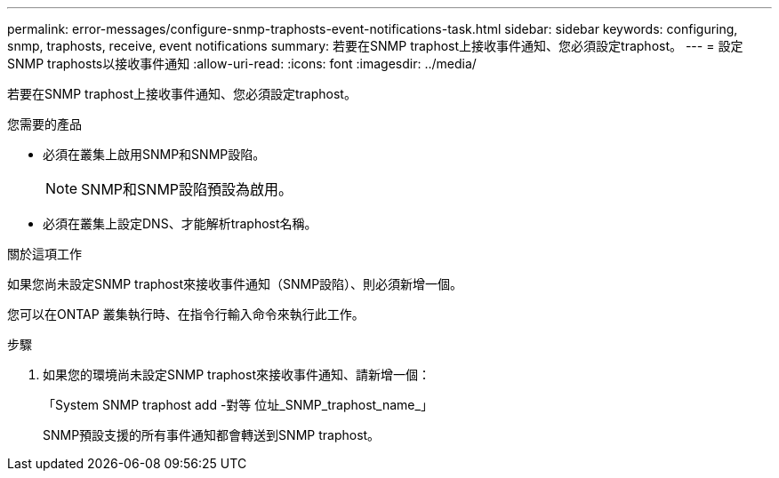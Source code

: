 ---
permalink: error-messages/configure-snmp-traphosts-event-notifications-task.html 
sidebar: sidebar 
keywords: configuring, snmp, traphosts, receive, event notifications 
summary: 若要在SNMP traphost上接收事件通知、您必須設定traphost。 
---
= 設定SNMP traphosts以接收事件通知
:allow-uri-read: 
:icons: font
:imagesdir: ../media/


[role="lead"]
若要在SNMP traphost上接收事件通知、您必須設定traphost。

.您需要的產品
* 必須在叢集上啟用SNMP和SNMP設陷。
+
[NOTE]
====
SNMP和SNMP設陷預設為啟用。

====
* 必須在叢集上設定DNS、才能解析traphost名稱。


.關於這項工作
如果您尚未設定SNMP traphost來接收事件通知（SNMP設陷）、則必須新增一個。

您可以在ONTAP 叢集執行時、在指令行輸入命令來執行此工作。

.步驟
. 如果您的環境尚未設定SNMP traphost來接收事件通知、請新增一個：
+
「System SNMP traphost add -對等 位址_SNMP_traphost_name_」

+
SNMP預設支援的所有事件通知都會轉送到SNMP traphost。


